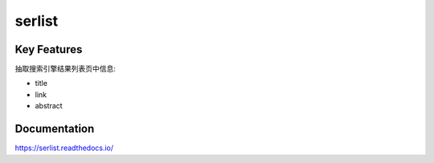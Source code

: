 =======
serlist
=======

.. image:: https://travis-ci.org/jadbin/serlist.svg?branch=master
    :target: https://travis-ci.org/jadbin/serlist

.. image:: https://coveralls.io/repos/github/jadbin/serlist/badge.svg?branch=master
    :target: https://coveralls.io/github/jadbin/serlist?branch=master

.. image:: https://img.shields.io/badge/license-Apache 2-blue.svg
    :target: https://github.com/jadbin/serlist/blob/master/LICENSE

Key Features
============

抽取搜索引擎结果列表页中信息:

- title
- link
- abstract

Documentation
=============

https://serlist.readthedocs.io/
